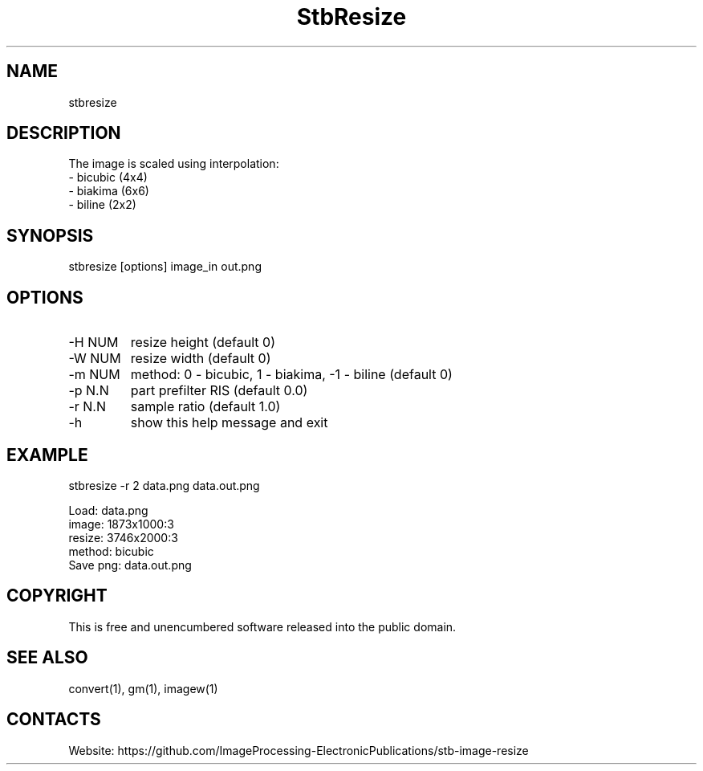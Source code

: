 .TH "StbResize" 1 1.4 "2 Jan 2023" "User Manual"

.SH NAME
stbresize

.SH DESCRIPTION
The image is scaled using interpolation:
  - bicubic (4x4)
  - biakima (6x6) 
  - biline (2x2)

.SH SYNOPSIS
stbresize [options] image_in out.png

.SH OPTIONS
.TP
-H NUM
resize height (default 0)
.TP
-W NUM
resize width (default 0)
.TP
-m NUM
method: 0 - bicubic, 1 - biakima, -1 - biline (default 0)
.TP
-p N.N
part prefilter RIS (default 0.0)
.TP
-r N.N
sample ratio (default 1.0)
.TP
-h
show this help message and exit

.SH EXAMPLE
stbresize -r 2 data.png data.out.png 
 
 Load: data.png
 image: 1873x1000:3
 resize: 3746x2000:3
 method: bicubic
 Save png: data.out.png

.SH COPYRIGHT
This is free and unencumbered software released into the public domain.

.SH SEE ALSO
convert(1), gm(1), imagew(1)

.SH CONTACTS
Website: https://github.com/ImageProcessing-ElectronicPublications/stb-image-resize
